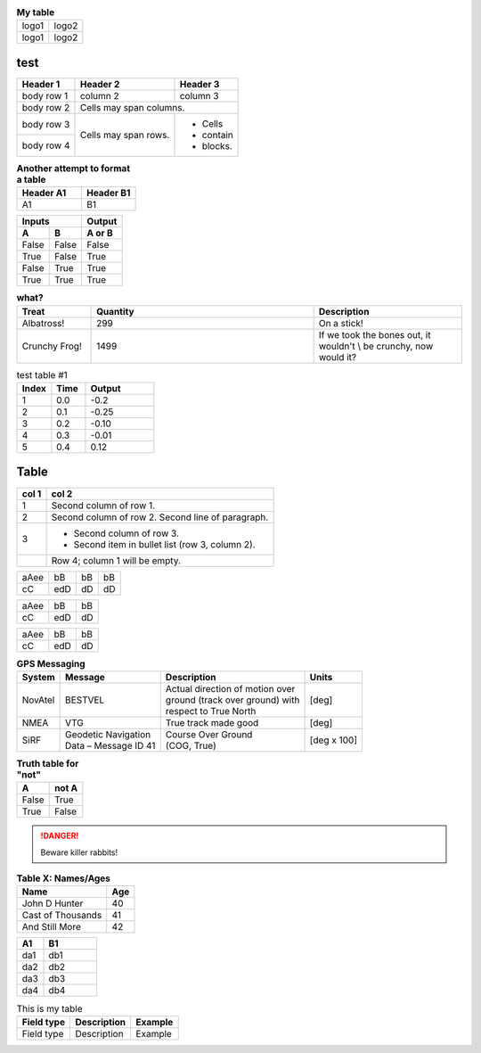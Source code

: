 .. table:: **My table**

    +---------+---------+
    |  logo1  |  logo2  |
    +---------+---------+
    |  logo1  |  logo2  |
    +---------+---------+
   

test
=====

.. tabularcolumns:: |p{1cm}|p{7cm}|p{17cm}|

+------------+------------+-----------+
| Header 1   | Header 2   | Header 3  |
+============+============+===========+
| body row 1 | column 2   | column 3  |
+------------+------------+-----------+
| body row 2 | Cells may span columns.|
+------------+------------+-----------+
| body row 3 | Cells may  | - Cells   |
+------------+ span rows. | - contain |
| body row 4 |            | - blocks. |
+------------+------------+-----------+




.. list-table:: **Another attempt to format a table**
   :header-rows: 1
   :widths: 6 5

   * - Header A1
     - Header B1

   * - A1
     - B1
     
     
     
     
======  =====  ======
   Inputs      Output
-------------  ------
  A       B    A or B
======  =====  ======
False   False  False
 True   False   True
False   True    True
 True   True    True
======  =====  ======



.. list-table:: **what?**
   :header-rows: 1
   :widths: 5 15 10

   * - Treat
     - Quantity
     - Description
       
   * - Albatross!
     - 299
     - On a stick!
       
   * - Crunchy Frog!
     - 1499
     - If we took the bones out, it wouldn't \\
       be crunchy, now would it?
             
             


.. tabularcolumns:: |l|c|r|

.. list-table:: test table #1
    :widths: 25 25 50
    :header-rows: 1

    * - Index
      - Time
      - Output
      
    * - 1
      - 0.0
      - -0.2
      
    * - 2
      - 0.1
      - -0.25
      
    * - 3
      - 0.2
      - -0.10
      
    * - 4
      - 0.3
      - -0.01
      
    * - 5
      - 0.4
      - 0.12


Table
=====



.. tabularcolumns:: |c||r|

=====  =====
col 1  col 2
=====  =====
1      Second column of row 1.
2      Second column of row 2.
       Second line of paragraph.
3      - Second column of row 3.

       - Second item in bullet
         list (row 3, column 2).
\      Row 4; column 1 will be empty.
=====  =====


.. tabularcolumns:: |l|c|r|r|

====  ===  ====  ==
aAee  bB   bB    bB
cC    edD  dD    dD
====  ===  ====  ==


.. tabularcolumns::
      |p{0.80\linewidth}c|p{0.10\linewidth}l|p{0.30\linewidth}r|
      
====  ===  ====
aAee  bB   bB  
cC    edD  dD  
====  ===  ====
      

.. tabularcolumns:: |l|l|l|
      
====  ===  ====
aAee  bB   bB  
cC    edD  dD  
====  ===  ====

    
.. table:: **GPS Messaging**

    +------------+-----------------------+----------------------------------+-------------+
    | **System** | **Message**           | **Description**                  | **Units**   |
    +============+=======================+==================================+=============+
    | NovAtel    | BESTVEL               || Actual direction of motion over | [deg]       |
    |            |                       || ground (track over ground) with |             |
    |            |                       || respect to True North           |             |
    +------------+-----------------------+----------------------------------+-------------+
    | NMEA       | VTG                   | True track made good             | [deg]       |
    +------------+-----------------------+----------------------------------+-------------+
    | SiRF       || Geodetic Navigation  || Course Over Ground              | [deg x 100] |
    |            || Data – Message ID 41 || (COG, True)                     |             |
    +------------+-----------------------+----------------------------------+-------------+


.. tabularcolumns:: |r|r|
.. csv-table::    
   :header: x, x*x
   3,9
   4,16
   9,81    
   10,100
   

.. tabularcolumns:: |r|r|
.. table:: **Truth table for "not"**

    =====  =====
      A    not A
    =====  =====
    False  True
    True   False
    =====  =====


.. centered:: **Centered words**


.. table:: Optional Caption
    :widths: 3 2 1
    :column-alignment: left center right
    :column-wrapping: true true false
    :column-dividers: none single double single

    =========== =========== ===========
    Width 50%   Width 33%   Width 16%
    =========== =========== ===========
    Line 1      This text   This text
                should wrap will always
                onto        be one line.
                multiple
                lines.
    Line 2      Centered.   Right-Aligned.
    Line 3      Centered    Right-Aligned
                Again.      Again.
    =========== =========== ===========
    
    


.. DANGER::
   Beware killer rabbits!


.. table:: **Table X: Names/Ages**

    ==================   ============
    Name                 Age
    ==================   ============
    John D Hunter        40
    Cast of Thousands    41
    And Still More       42
    ==================   ============


.. tabularcolumns:: |p{0.80\linewidth}c|p{0.10\linewidth}l|


.. list-table::
   :header-rows: 1
   :widths: 5 10

   * - A1
     - B1

   * - da1
     - db1
     
   * - da2
     - db2
     
   * - da3
     - db3
     
   * - da4
     - db4
     
.. tabularcolumns:: |l|c|p{5cm}|
    
.. table:: This is my table

    +-------------+-----------------+-----------------------+
    |Field type   |Description      |Example                |
    +=============+=================+=======================+
    |Field type   |Description      |Example                |
    +-------------+-----------------+-----------------------+

